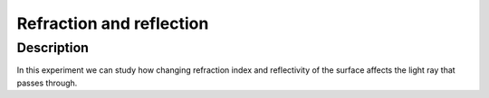 ==================
Refraction and reflection
==================

Description
------------

In this experiment we can study how changing refraction index and reflectivity of the surface affects the light ray that passes through.


